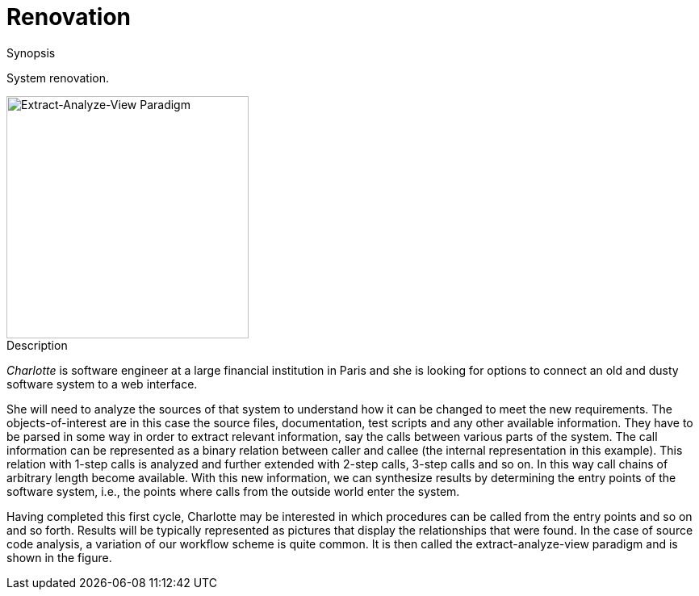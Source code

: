 
[[EASY-Renovation]]
# Renovation
:concept: Renovation

.Synopsis
System renovation.

image::{concept}/extract-analyze-view-paradigm.png[width=300,align=right,alt="Extract-Analyze-View Paradigm"]

// explicitly separate image from Description 

.Description



_Charlotte_ is software engineer at a large financial institution in Paris and she is looking for options to connect an old and dusty software system to a web interface. 

She will need to analyze the sources of that system to understand how it can be changed to meet the new requirements. The objects-of-interest are in this case the source files, documentation, test scripts and any other available information. They have to be parsed in some way in order to extract relevant information, say the calls between various parts of the system. The call information can be represented as a binary relation between caller and callee (the internal representation in this example). This relation with 1-step calls is analyzed and further extended with 2-step calls, 3-step calls and so on. In this way call chains of arbitrary length become available. With this new information, we can synthesize results by determining the entry points of the software system, i.e., the points where calls from the outside world enter the system. 

Having completed this first cycle, Charlotte may be interested in which procedures can be called from the entry points and so on and so forth. Results will be typically represented as pictures that display the relationships that were found. In the case of source code analysis, a variation of our workflow scheme is quite common. It is then called the extract-analyze-view paradigm and
 is shown in the figure.

.Examples

.Benefits

.Pitfalls


:leveloffset: +1

:leveloffset: -1